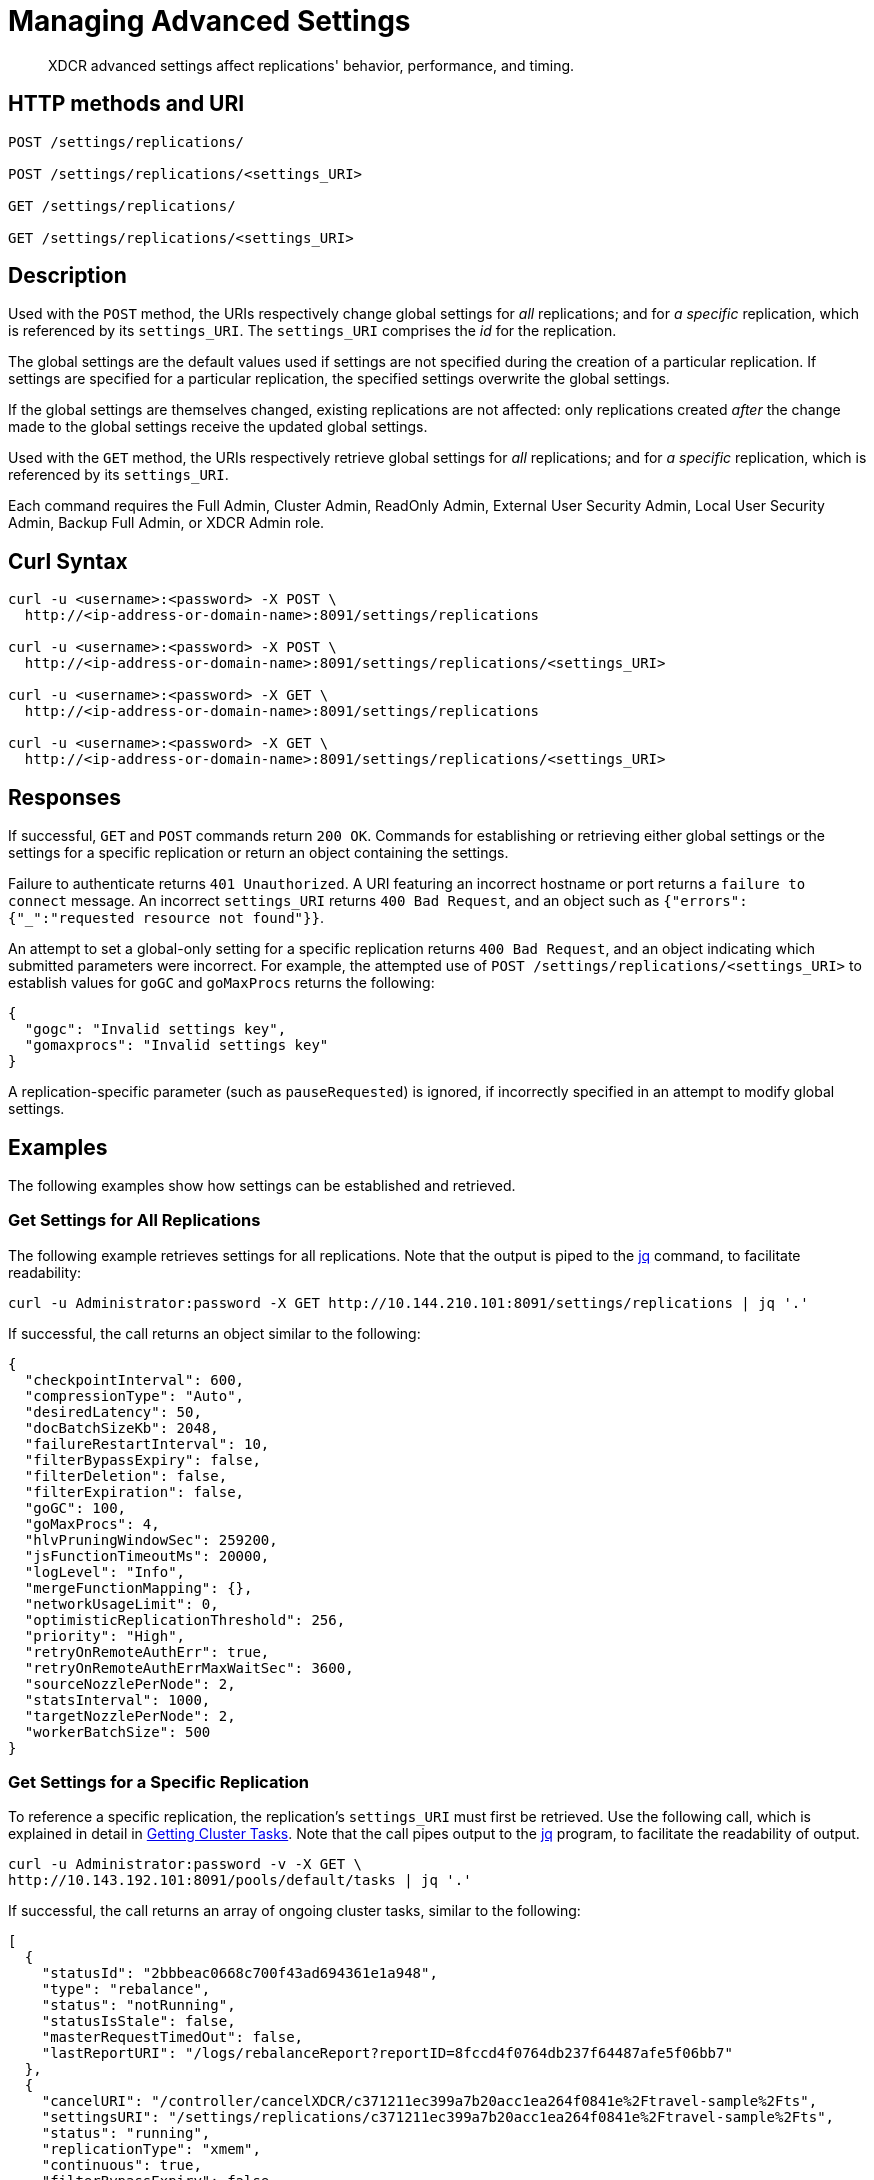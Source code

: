 = Managing Advanced Settings
:description: XDCR advanced settings affect replications' behavior, performance, and timing.
:page-topic-type: reference

[abstract]
{description}

== HTTP methods and URI

----
POST /settings/replications/

POST /settings/replications/<settings_URI>

GET /settings/replications/

GET /settings/replications/<settings_URI>
----

[#description]
== Description

Used with the `POST` method, the URIs respectively change global settings for _all_ replications; and for _a specific_ replication, which is referenced by its `settings_URI`.
The `settings_URI` comprises the _id_ for the replication.

The global settings are the default values used if settings are not specified during the creation of a particular replication.
If settings are specified for a particular replication, the specified settings overwrite the global settings.

If the global settings are themselves changed, existing replications are not affected: only replications created _after_ the change made to the global settings receive the updated global settings.

Used with the `GET` method, the URIs respectively retrieve global settings for _all_ replications; and for _a specific_ replication, which is referenced by its `settings_URI`.

Each command requires the Full Admin, Cluster Admin, ReadOnly Admin, External User Security Admin, Local User Security Admin, Backup Full Admin, or XDCR Admin role.

[#curl-syntax]
== Curl Syntax

----
curl -u <username>:<password> -X POST \
  http://<ip-address-or-domain-name>:8091/settings/replications

curl -u <username>:<password> -X POST \
  http://<ip-address-or-domain-name>:8091/settings/replications/<settings_URI>

curl -u <username>:<password> -X GET \
  http://<ip-address-or-domain-name>:8091/settings/replications

curl -u <username>:<password> -X GET \
  http://<ip-address-or-domain-name>:8091/settings/replications/<settings_URI>
----

[#responses]
== Responses

If successful, `GET` and `POST` commands return `200 OK`.
Commands for establishing or retrieving either global settings or the settings for a specific replication or return an object containing the settings.

Failure to authenticate returns `401 Unauthorized`.
A URI featuring an incorrect hostname or port returns a `failure to connect` message.
An incorrect `settings_URI` returns `400 Bad Request`, and an object such as `{"errors":{"_":"requested resource not found"}}`.

An attempt to set a global-only setting for a specific replication returns `400 Bad Request`, and an object indicating which submitted parameters were incorrect.
For example, the attempted use of `POST /settings/replications/<settings_URI>` to establish values for `goGC` and `goMaxProcs` returns the following:

----
{
  "gogc": "Invalid settings key",
  "gomaxprocs": "Invalid settings key"
}
----

A replication-specific parameter (such as `pauseRequested`) is ignored, if incorrectly specified in an attempt to modify global settings.

[#examples]
== Examples

The following examples show how settings can be established and retrieved.

=== Get Settings for All Replications

The following example retrieves settings for all replications.
Note that the output is piped to the https://stedolan.github.io/jq/[jq^] command, to facilitate readability:

----
curl -u Administrator:password -X GET http://10.144.210.101:8091/settings/replications | jq '.'
----

If successful, the call returns an object similar to the following:

----
{
  "checkpointInterval": 600,
  "compressionType": "Auto",
  "desiredLatency": 50,
  "docBatchSizeKb": 2048,
  "failureRestartInterval": 10,
  "filterBypassExpiry": false,
  "filterDeletion": false,
  "filterExpiration": false,
  "goGC": 100,
  "goMaxProcs": 4,
  "hlvPruningWindowSec": 259200,
  "jsFunctionTimeoutMs": 20000,
  "logLevel": "Info",
  "mergeFunctionMapping": {},
  "networkUsageLimit": 0,
  "optimisticReplicationThreshold": 256,
  "priority": "High",
  "retryOnRemoteAuthErr": true,
  "retryOnRemoteAuthErrMaxWaitSec": 3600,
  "sourceNozzlePerNode": 2,
  "statsInterval": 1000,
  "targetNozzlePerNode": 2,
  "workerBatchSize": 500
}

----

=== Get Settings for a Specific Replication

To reference a specific replication, the replication's `settings_URI` must first be retrieved.
Use the following call, which is explained in detail in xref:rest-api:rest-get-cluster-tasks.adoc[Getting Cluster Tasks].
Note that the call pipes output to the https://stedolan.github.io/jq/[jq^] program, to facilitate the readability of output.

----
curl -u Administrator:password -v -X GET \
http://10.143.192.101:8091/pools/default/tasks | jq '.'
----

If successful, the call returns an array of ongoing cluster tasks, similar to the following:

----
[
  {
    "statusId": "2bbbeac0668c700f43ad694361e1a948",
    "type": "rebalance",
    "status": "notRunning",
    "statusIsStale": false,
    "masterRequestTimedOut": false,
    "lastReportURI": "/logs/rebalanceReport?reportID=8fccd4f0764db237f64487afe5f06bb7"
  },
  {
    "cancelURI": "/controller/cancelXDCR/c371211ec399a7b20acc1ea264f0841e%2Ftravel-sample%2Fts",
    "settingsURI": "/settings/replications/c371211ec399a7b20acc1ea264f0841e%2Ftravel-sample%2Fts",
    "status": "running",
    "replicationType": "xmem",
    "continuous": true,
    "filterBypassExpiry": false,
    "filterDeletion": false,
    "filterExpiration": false,
    "filterExpression": "",
    "id": "c371211ec399a7b20acc1ea264f0841e/travel-sample/ts",
    "pauseRequested": false,
    "source": "travel-sample",
    "target": "/remoteClusters/c371211ec399a7b20acc1ea264f0841e/buckets/ts",
    "type": "xdcr",
    "recommendedRefreshPeriod": 10,
    "changesLeft": 0,
    "docsChecked": 84792,
    "docsWritten": 0,
    "maxVBReps": null,
    "errors": []
  }
]

----

A `settings_URI` if provided for the single ongoing replication, within the second member of the array.
The `settings_URI` can be used to retrieve information on the corresponding replication.

For example, enter the following:

----
curl -u Administrator:password -X GET http://10.144.210.101:8091/settings/replications/c371211ec399a7b20acc1ea264f0841e%2Ftravel-sample%2Fts | jq '.'
----

If the call is successful, an object containing the settings for the specified replication is returned:

----
{
  "checkpointInterval": 600,
  "colMappingRules": {},
  "collectionsExplicitMapping": false,
  "collectionsMigrationMode": false,
  "collectionsMirroringMode": false,
  "collectionsOSOMode": true,
  "compressionType": "Auto",
  "desiredLatency": 50,
  "docBatchSizeKb": 2048,
  "failureRestartInterval": 10,
  "filterBypassExpiry": false,
  "filterDeletion": false,
  "filterExpiration": false,
  "filterExpression": "",
  "hlvPruningWindowSec": 259200,
  "jsFunctionTimeoutMs": 20000,
  "logLevel": "Info",
  "mergeFunctionMapping": {},
  "networkUsageLimit": 0,
  "optimisticReplicationThreshold": 256,
  "pauseRequested": false,
  "priority": "High",
  "retryOnRemoteAuthErr": true,
  "retryOnRemoteAuthErrMaxWaitSec": 3600,
  "sourceNozzlePerNode": 2,
  "statsInterval": 1000,
  "targetNozzlePerNode": 2,
  "type": "xmem",
  "workerBatchSize": 500
}
----

=== Change a Setting for a Specific Replication

The following changes the `checkpointInterval` for a specific replication:

----
curl -X POST -u Administrator:password http://10.144.210.101:8091/settings/replications/c371211ec399a7b20acc1ea264f0841e%2Ftravel-sample%2Fts -d checkpointInterval=700 | jq '.'
----

If successful, the call returns an object containing all current settings for the replication, including what has been changed:

----
{
  "checkpointInterval": 700,
  "colMappingRules": {},
  "collectionsExplicitMapping": false,
  "collectionsMigrationMode": false,
  "collectionsMirroringMode": false,
  "collectionsOSOMode": true,
  "compressionType": "Auto",
  "desiredLatency": 50,
  "docBatchSizeKb": 2048,
  "failureRestartInterval": 10,
  "filterBypassExpiry": false,
  "filterDeletion": false,
  "filterExpiration": false,
  "filterExpression": "",
  "hlvPruningWindowSec": 259200,
  "jsFunctionTimeoutMs": 20000,
  "logLevel": "Info",
  "mergeFunctionMapping": {},
  "networkUsageLimit": 0,
  "optimisticReplicationThreshold": 256,
  "pauseRequested": false,
  "priority": "High",
  "retryOnRemoteAuthErr": true,
  "retryOnRemoteAuthErrMaxWaitSec": 3600,
  "sourceNozzlePerNode": 2,
  "statsInterval": 1000,
  "targetNozzlePerNode": 2,
  "type": "xmem",
  "workerBatchSize": 500
}
----

[#xdcr-advanced-settings-rest]
== XDCR Advanced Settings

The advanced settings for XDCR are as follows.
The subset of advanced settings that can be configured by means of Couchbase Web Console is provided at xref:xdcr-reference:xdcr-advanced-settings.adoc[XDCR Advanced Settings].

.XDCR Advanced Settings
[#table_xdcr_settings,cols="140,80,200"]
|===
| Parameter | Value | Description

| `checkpointInterval`
| Integer (60 to 14400)
| Default: 600
The interval for checkpointing in seconds.

This setting can be established and retrieved either for an individual replication or globally.

| `colMappingRules`
| JSON Object
| Collection-related rules according to which explicit mapping or migration is defined for the replication.
See xref:learn:clusters-and-availability/xdcr-with-scopes-and-collections.adoc#rules-for-explicit-mappings[Rules for Explicit Mappings] and xref:learn:clusters-and-availability/xdcr-with-scopes-and-collections.adoc#rules-for-migration[Rules for Migration].

This setting can only be established for and retrieved from an individual replication: it cannot be established or retrieved as part of global settings.

| `collectionsExplicitMapping`
| Boolean (true or false)
| Whether the replication uses explicit mapping: see xref:learn:clusters-and-availability/xdcr-with-scopes-and-collections.adoc#rules-for-explicit-mappings[Rules for Explicit Mappings].

This setting can only be established for and retrieved from an individual replication: it cannot be established or retrieved as part of global settings.

| `collectionsMigrationMode`
| Boolean (true or false)
| Whether the replication uses migration mode: see xref:learn:clusters-and-availability/xdcr-with-scopes-and-collections.adoc#migration[Migration].

This setting can only be established for and retrieved from an individual replication: it cannot be established or retrieved as part of global settings.

| `collectionsOSOMode`
| Boolean (true or false)
| Whether the replication optimizes performance; by streaming, from a source bucket, mutations that could be out of order, in terms of sequence-number.
Default is true.

| `compressionType`
| String
| Default: `Auto`.
Specifies whether documents are to be compressed for XDCR, and if so, what compression type is to be used.
For information, see xref:xdcr-reference:xdcr-advanced-settings.adoc#table-of-xdcr-advanced-settings[XDCR Advanced Settings].

This setting can be established and retrieved either for an individual replication or globally.

| `desiredLatency`
| Integer
| Specifies the amount of time in milliseconds within which a high-priority replication's currently remaining changes should be reduced in number to zero, by ongoing transmission of the changes from source to target bucket.
If Couchbase Server estimates that the time required is greater than that specified by `desiredLatency`, the replication is considered to be backlogged: XDCR therefore attempts to communicate with the Data Service, to establish a higher DCP priority for the replication, and thereby ensure swifter transmission of data.

This setting applies only to high-priority replications, or to medium-priority replications that achieve high-priority status (see xref:learn:clusters-and-availability/xdcr-overview.adoc#xdcr-priority[XDCR Priority]).
The default value is 50.
The lower the value, the higher (potentially) the transmission rate, and the greater the load on the target cluster.

This setting can be established and retrieved either for an individual replication or globally.

| `docBatchSizeKb`
| Integer (10 to 10000)
| Default: 2048.
The size of a batch in kilobytes.

This setting can be established and retrieved either for an individual replication or globally.

| `failureRestartInterval`
| Integer (1 to 300)
| Default: 10.
The number of seconds to wait after a failure before restarting replication.
This setting can be established and retrieved either for an individual replication or globally.

| `filterBypassExpiry`
| Boolean (true or false)
| Default: false.
Whether a document's TTL should be replicated with the document or not.
A value of true means that the TTL is removed from the document.

This setting can be established and retrieved either for an individual replication or globally.

| `filterDeletion`
| Boolean (true or false)
| Default: false.
Whether mutations corresponding to the deletion of documents on the source cluster should be either _filtered out_ of the replication to the target cluster, or allowed to remain in.
A value of true means that the mutation _is_ filtered out, ensuring that it is _not_ replicated to the target cluster; while a value of false means that the mutation is _not_ filtered out, ensuring that it _is_ replicated to the target cluster.

This setting can be established and retrieved either for an individual replication or globally.

| `filterExpiration`
| Boolean (true or false)
| Default: false.
Whether mutations corresponding to the expiration of documents on the source cluster should be either _filtered out_ of the replication to the target cluster, or allowed to remain in.
A value of true means that the mutation _is_ filtered out, ensuring that it is _not_ replicated to the target cluster; while a value of false (the default) means that the mutation is _not_ filtered out, ensuring that it _is_ replicated to the target cluster.

This setting can be established and retrieved either for an individual replication or globally.

| `filterExpression`
| String (a filter expression)
| Default: null.
A filter expression to be matched against the ids, field-names, values, and extended attributes of documents in the source bucket.
Each document that produces a successful match is replicated; other documents are not replicated.
For supported expressions, see xref:xdcr-reference:xdcr-filtering-reference-intro.adoc[XDCR Advanced Filtering Reference].

This setting can only be established for and retrieved from an individual replication: it cannot be established or retrieved as part of global settings.

| `goGC`
| Integer (0 to 100) or String ("off")
| Default: 100.
The initial garbage collection target percentage for the replication.
A garbage collection is triggered when the ratio of freshly allocated data to live data remaining after the previous collection reaches this percentage.
A value of "off" disables the garbage collector entirely.

This setting is only returned when global settings are retrieved; and can only be set when global settings are set.
It cannot be set when an individual replication is created, or when its settings are modified.

| `goMaxProcs`
| Integer
| Default: 4.
The maximum number of threads used per node, to support XDCR.
A greater number of threads increases parallelism, and may thereby produce enhanced XDCR performance.

This setting is only returned when global settings are retrieved; and can only be set when global settings are set.
It cannot be set when an individual replication is created, or when its settings are modified.

| `hlvPruningWindowSec`
| Integer
| Used in _custom conflict-resolution_, and available in Developer Preview Mode only.
The integer specifies the duration, in seconds, of the time-window that starts when a remote cluster has modified the document that is currently being replicated.
The remote cluster's update is recorded in a _Hybrid Logical Vector_ (HLV).
If the specified time-window expires without further modification being made by the remote cluster, information about the remote cluster's update is removed from the HLV.

This setting can be established and retrieved either for an individual replication or globally.

| `jsFunctionTimeoutMs`
| Integer
| Used in _custom conflict-resolution_, and available in Developer Preview Mode only.
Specifies the number of milliseconds that must elapse before the timeout of a JavaScript conflict-resolution function.

This setting can be established and retrieved either for an individual replication or globally.

| `logLevel`
| String
| Default: `Info`.
The level of logging, such as `Error`/`Info`/`Debug`/`Trace`.

This setting can be established and retrieved either for an individual replication or globally.

| `mergeFunctionMapping`
| JSON Object
| This is available in Developer Preview Mode only.
Each of the key-value pairs in the JSON object should map a collection-specifier (in the form `scope.collection`) to the name of a defined merge-function.

| `networkUsageLimit`
| Integer
| Default: 0.
Specifies the upper limit for network usage during replication, for the entire cluster, in MB per second.
The default is 0, meaning no limit is applied.
For information, see xref:xdcr-reference:xdcr-advanced-settings.adoc#table-of-xdcr-advanced-settings[XDCR Advanced Settings].

This setting can be established and retrieved either for an individual replication or globally.

| `optimisticReplicationThreshold`
| Integer (0 to (20*1024*1024))
| Default: 256.
Documents with sizes less than this threshold (in bytes) will be replicated optimistically.

This setting can be established and retrieved either for an individual replication or globally.

| `pauseRequested`
| Boolean (true or false)
| Default: false.
Indicates whether the replication has been issued a pause request.

This setting can only be established for and retrieved from an individual replication: it cannot be established or retrieved as part of global settings.

| `priority`
| High, Medium, or Low
| Default: High.
Resource-allocation for the replication.
For information, see xref:learn:clusters-and-availability/xdcr-overview.adoc#xdcr-priority[XDCR Priority].

This setting can be established and retrieved either for an individual replication or globally.

| `retryOnRemoteAuthErr`
| Boolean (true or false)
| Whether to retry connection for a replication that has failed due to a problem in authenticating with the target cluster.
The default is true.

This setting can be established and retrieved either for an individual replication or globally.

| `retryOnRemoteAuthErrMaxWaitSec`
| Integer
| The maximum number of seconds to wait before retrying a connection that failed due to a problem in authenticating with the target cluster.
This only takes effect when `retryOnRemoteAuthErr` is true.

This setting can be established and retrieved either for an individual replication or globally.

| `sourceNozzlePerNode`
| Integer (1 to 100)
| The number of nozzles that can be used for this replication per source cluster node.
This together with `target_nozzle_per_node` controls the parallelism of the replication.

This setting can be established and retrieved either for an individual replication or globally.

| `statsInterval`
| Integer (200 to 600000)
| Default: 1000.
The interval (in milliseconds) for statistics updates.

This setting can be established and retrieved either for an individual replication or globally.

| `targetNozzlePerNode`
| Integer (1 to 100)
| The number of outgoing nozzles per target node.
This together with `source_nozzle_per_node` controls the parallelism of the replication.

This setting can be established and retrieved either for an individual replication or globally.

| `type`
| String "xmem"
| The replication type, which must be "xmem".

This setting can only be established for and retrieved from an individual replication: it cannot be established or retrieved as part of global settings.

| `workerBatchSize`
| Integer (500 to 10000)
| Default: 500.
The number of mutations in a batch.

This setting can be established and retrieved either for an individual replication or globally.
|===

[#see-also]
== See Also

The REST call for creating a replication and specifying parameters is described in xref:rest-api:rest-xdcr-create-replication.adoc[Creating XDCR Replications].
An overview of XDCR is provided in xref:learn:clusters-and-availability/xdcr-overview.adoc[Cross Data Center Replication (XDCR)].
The subset of advanced settings that can be configured by means of Couchbase Web Console is provided at xref:xdcr-reference:xdcr-advanced-settings.adoc[XDCR Advanced Settings].
